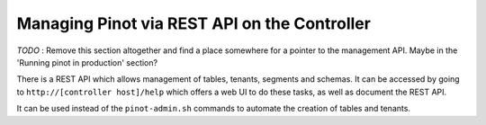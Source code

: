 Managing Pinot via REST API on the Controller
=============================================

*TODO* : Remove this section altogether and find a place somewhere for a pointer to the management API. Maybe in the 'Running pinot in production' section?

There is a REST API which allows management of tables, tenants, segments and schemas. It can be accessed by going to ``http://[controller host]/help`` which offers a web UI to do these tasks, as well as document the REST API.

It can be used instead of the ``pinot-admin.sh`` commands to automate the creation of tables and tenants.
